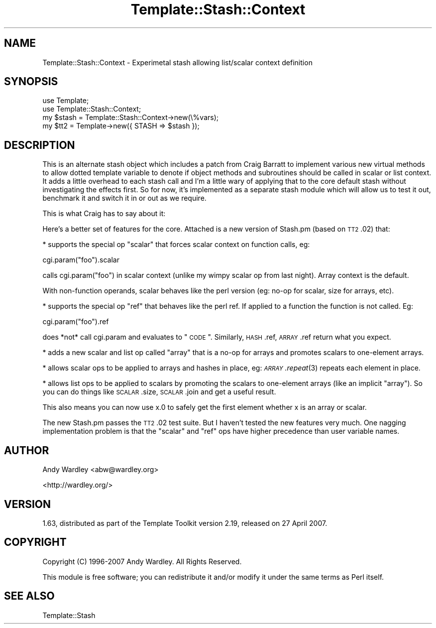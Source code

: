 .\" Automatically generated by Pod::Man 2.23 (Pod::Simple 3.14)
.\"
.\" Standard preamble:
.\" ========================================================================
.de Sp \" Vertical space (when we can't use .PP)
.if t .sp .5v
.if n .sp
..
.de Vb \" Begin verbatim text
.ft CW
.nf
.ne \\$1
..
.de Ve \" End verbatim text
.ft R
.fi
..
.\" Set up some character translations and predefined strings.  \*(-- will
.\" give an unbreakable dash, \*(PI will give pi, \*(L" will give a left
.\" double quote, and \*(R" will give a right double quote.  \*(C+ will
.\" give a nicer C++.  Capital omega is used to do unbreakable dashes and
.\" therefore won't be available.  \*(C` and \*(C' expand to `' in nroff,
.\" nothing in troff, for use with C<>.
.tr \(*W-
.ds C+ C\v'-.1v'\h'-1p'\s-2+\h'-1p'+\s0\v'.1v'\h'-1p'
.ie n \{\
.    ds -- \(*W-
.    ds PI pi
.    if (\n(.H=4u)&(1m=24u) .ds -- \(*W\h'-12u'\(*W\h'-12u'-\" diablo 10 pitch
.    if (\n(.H=4u)&(1m=20u) .ds -- \(*W\h'-12u'\(*W\h'-8u'-\"  diablo 12 pitch
.    ds L" ""
.    ds R" ""
.    ds C` ""
.    ds C' ""
'br\}
.el\{\
.    ds -- \|\(em\|
.    ds PI \(*p
.    ds L" ``
.    ds R" ''
'br\}
.\"
.\" Escape single quotes in literal strings from groff's Unicode transform.
.ie \n(.g .ds Aq \(aq
.el       .ds Aq '
.\"
.\" If the F register is turned on, we'll generate index entries on stderr for
.\" titles (.TH), headers (.SH), subsections (.SS), items (.Ip), and index
.\" entries marked with X<> in POD.  Of course, you'll have to process the
.\" output yourself in some meaningful fashion.
.ie \nF \{\
.    de IX
.    tm Index:\\$1\t\\n%\t"\\$2"
..
.    nr % 0
.    rr F
.\}
.el \{\
.    de IX
..
.\}
.\"
.\" Accent mark definitions (@(#)ms.acc 1.5 88/02/08 SMI; from UCB 4.2).
.\" Fear.  Run.  Save yourself.  No user-serviceable parts.
.    \" fudge factors for nroff and troff
.if n \{\
.    ds #H 0
.    ds #V .8m
.    ds #F .3m
.    ds #[ \f1
.    ds #] \fP
.\}
.if t \{\
.    ds #H ((1u-(\\\\n(.fu%2u))*.13m)
.    ds #V .6m
.    ds #F 0
.    ds #[ \&
.    ds #] \&
.\}
.    \" simple accents for nroff and troff
.if n \{\
.    ds ' \&
.    ds ` \&
.    ds ^ \&
.    ds , \&
.    ds ~ ~
.    ds /
.\}
.if t \{\
.    ds ' \\k:\h'-(\\n(.wu*8/10-\*(#H)'\'\h"|\\n:u"
.    ds ` \\k:\h'-(\\n(.wu*8/10-\*(#H)'\`\h'|\\n:u'
.    ds ^ \\k:\h'-(\\n(.wu*10/11-\*(#H)'^\h'|\\n:u'
.    ds , \\k:\h'-(\\n(.wu*8/10)',\h'|\\n:u'
.    ds ~ \\k:\h'-(\\n(.wu-\*(#H-.1m)'~\h'|\\n:u'
.    ds / \\k:\h'-(\\n(.wu*8/10-\*(#H)'\z\(sl\h'|\\n:u'
.\}
.    \" troff and (daisy-wheel) nroff accents
.ds : \\k:\h'-(\\n(.wu*8/10-\*(#H+.1m+\*(#F)'\v'-\*(#V'\z.\h'.2m+\*(#F'.\h'|\\n:u'\v'\*(#V'
.ds 8 \h'\*(#H'\(*b\h'-\*(#H'
.ds o \\k:\h'-(\\n(.wu+\w'\(de'u-\*(#H)/2u'\v'-.3n'\*(#[\z\(de\v'.3n'\h'|\\n:u'\*(#]
.ds d- \h'\*(#H'\(pd\h'-\w'~'u'\v'-.25m'\f2\(hy\fP\v'.25m'\h'-\*(#H'
.ds D- D\\k:\h'-\w'D'u'\v'-.11m'\z\(hy\v'.11m'\h'|\\n:u'
.ds th \*(#[\v'.3m'\s+1I\s-1\v'-.3m'\h'-(\w'I'u*2/3)'\s-1o\s+1\*(#]
.ds Th \*(#[\s+2I\s-2\h'-\w'I'u*3/5'\v'-.3m'o\v'.3m'\*(#]
.ds ae a\h'-(\w'a'u*4/10)'e
.ds Ae A\h'-(\w'A'u*4/10)'E
.    \" corrections for vroff
.if v .ds ~ \\k:\h'-(\\n(.wu*9/10-\*(#H)'\s-2\u~\d\s+2\h'|\\n:u'
.if v .ds ^ \\k:\h'-(\\n(.wu*10/11-\*(#H)'\v'-.4m'^\v'.4m'\h'|\\n:u'
.    \" for low resolution devices (crt and lpr)
.if \n(.H>23 .if \n(.V>19 \
\{\
.    ds : e
.    ds 8 ss
.    ds o a
.    ds d- d\h'-1'\(ga
.    ds D- D\h'-1'\(hy
.    ds th \o'bp'
.    ds Th \o'LP'
.    ds ae ae
.    ds Ae AE
.\}
.rm #[ #] #H #V #F C
.\" ========================================================================
.\"
.IX Title "Template::Stash::Context 3"
.TH Template::Stash::Context 3 "2011-12-20" "perl v5.12.4" "User Contributed Perl Documentation"
.\" For nroff, turn off justification.  Always turn off hyphenation; it makes
.\" way too many mistakes in technical documents.
.if n .ad l
.nh
.SH "NAME"
Template::Stash::Context \- Experimetal stash allowing list/scalar context definition
.SH "SYNOPSIS"
.IX Header "SYNOPSIS"
.Vb 2
\&    use Template;
\&    use Template::Stash::Context;
\&
\&    my $stash = Template::Stash::Context\->new(\e%vars);
\&    my $tt2   = Template\->new({ STASH => $stash });
.Ve
.SH "DESCRIPTION"
.IX Header "DESCRIPTION"
This is an alternate stash object which includes a patch from 
Craig Barratt to implement various new virtual methods to allow
dotted template variable to denote if object methods and subroutines
should be called in scalar or list context.  It adds a little overhead
to each stash call and I'm a little wary of applying that to the core
default stash without investigating the effects first. So for now,
it's implemented as a separate stash module which will allow us to 
test it out, benchmark it and switch it in or out as we require.
.PP
This is what Craig has to say about it:
.PP
Here's a better set of features for the core.  Attached is a new version
of Stash.pm (based on \s-1TT2\s0.02) that:
.PP
* supports the special op \*(L"scalar\*(R" that forces scalar context on
function calls, eg:
.PP
.Vb 1
\&    cgi.param("foo").scalar
.Ve
.PP
calls cgi.param(\*(L"foo\*(R") in scalar context (unlike my wimpy
scalar op from last night).  Array context is the default.
.PP
With non-function operands, scalar behaves like the perl
version (eg: no-op for scalar, size for arrays, etc).
.PP
* supports the special op \*(L"ref\*(R" that behaves like the perl ref.
If applied to a function the function is not called.  Eg:
.PP
.Vb 1
\&    cgi.param("foo").ref
.Ve
.PP
does *not* call cgi.param and evaluates to \*(L"\s-1CODE\s0\*(R".  Similarly,
\&\s-1HASH\s0.ref, \s-1ARRAY\s0.ref return what you expect.
.PP
* adds a new scalar and list op called \*(L"array\*(R" that is a no-op for
arrays and promotes scalars to one-element arrays.
.PP
* allows scalar ops to be applied to arrays and hashes in place,
eg: \s-1\fIARRAY\s0.repeat\fR\|(3) repeats each element in place.
.PP
* allows list ops to be applied to scalars by promoting the scalars
to one-element arrays (like an implicit \*(L"array\*(R").  So you can
do things like \s-1SCALAR\s0.size, \s-1SCALAR\s0.join and get a useful result.
.PP
This also means you can now use x.0 to safely get the first element
whether x is an array or scalar.
.PP
The new Stash.pm passes the \s-1TT2\s0.02 test suite.  But I haven't tested the
new features very much.  One nagging implementation problem is that the
\&\*(L"scalar\*(R" and \*(L"ref\*(R" ops have higher precedence than user variable names.
.SH "AUTHOR"
.IX Header "AUTHOR"
Andy Wardley <abw@wardley.org>
.PP
<http://wardley.org/>
.SH "VERSION"
.IX Header "VERSION"
1.63, distributed as part of the
Template Toolkit version 2.19, released on 27 April 2007.
.SH "COPYRIGHT"
.IX Header "COPYRIGHT"
.Vb 1
\&  Copyright (C) 1996\-2007 Andy Wardley.  All Rights Reserved.
.Ve
.PP
This module is free software; you can redistribute it and/or
modify it under the same terms as Perl itself.
.SH "SEE ALSO"
.IX Header "SEE ALSO"
Template::Stash
